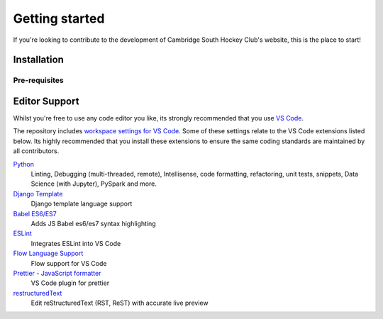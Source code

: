 .. _getting_started:


***************
Getting started
***************

If you're looking to contribute to the development of Cambridge South Hockey Club's website, this is the place to start!

Installation
===========

Pre-requisites
______________

Editor Support
==============

Whilst you're free to use any code editor you like, its strongly recommended that you use `VS Code <https://code.visualstudio.com/>`_.

The repository includes `workspace settings for VS Code <https://github.com/cshc/cshc-web/blob/master/.vscode/settings.json>`_. Some of these settings relate to the VS Code extensions listed below. Its highly recommended that you install these extensions to ensure the same coding standards are maintained by all contributors.

`Python <https://marketplace.visualstudio.com/items?itemName=donjayamanne.python>`_
   Linting, Debugging (multi-threaded, remote), Intellisense, code formatting, refactoring, unit tests, snippets, Data Science (with Jupyter), PySpark and more.

`Django Template <https://marketplace.visualstudio.com/items?itemName=bibhasdn.django-html>`_
   Django template language support

`Babel ES6/ES7 <https://marketplace.visualstudio.com/items?itemName=dzannotti.vscode-babel-coloring>`_
   Adds JS Babel es6/es7 syntax highlighting

`ESLint <https://marketplace.visualstudio.com/items?itemName=dbaeumer.vscode-eslint>`_
   Integrates ESLint into VS Code

`Flow Language Support <https://marketplace.visualstudio.com/items?itemName=flowtype.flow-for-vscode>`_
   Flow support for VS Code

`Prettier - JavaScript formatter <https://marketplace.visualstudio.com/items?itemName=esbenp.prettier-vscode>`_
   VS Code plugin for prettier

`restructuredText <https://marketplace.visualstudio.com/items?itemName=lextudio.restructuredtext>`_
   Edit reStructuredText (RST, ReST) with accurate live preview